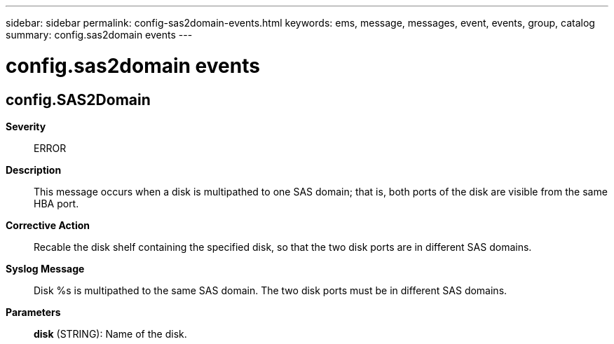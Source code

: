 ---
sidebar: sidebar
permalink: config-sas2domain-events.html
keywords: ems, message, messages, event, events, group, catalog
summary: config.sas2domain events
---

= config.sas2domain events
:toclevels: 1
:hardbreaks:
:nofooter:
:icons: font
:linkattrs:
:imagesdir: ./media/

== config.SAS2Domain
*Severity*::
ERROR
*Description*::
This message occurs when a disk is multipathed to one SAS domain; that is, both ports of the disk are visible from the same HBA port.
*Corrective Action*::
Recable the disk shelf containing the specified disk, so that the two disk ports are in different SAS domains.
*Syslog Message*::
Disk %s is multipathed to the same SAS domain. The two disk ports must be in different SAS domains.
*Parameters*::
*disk* (STRING): Name of the disk.
